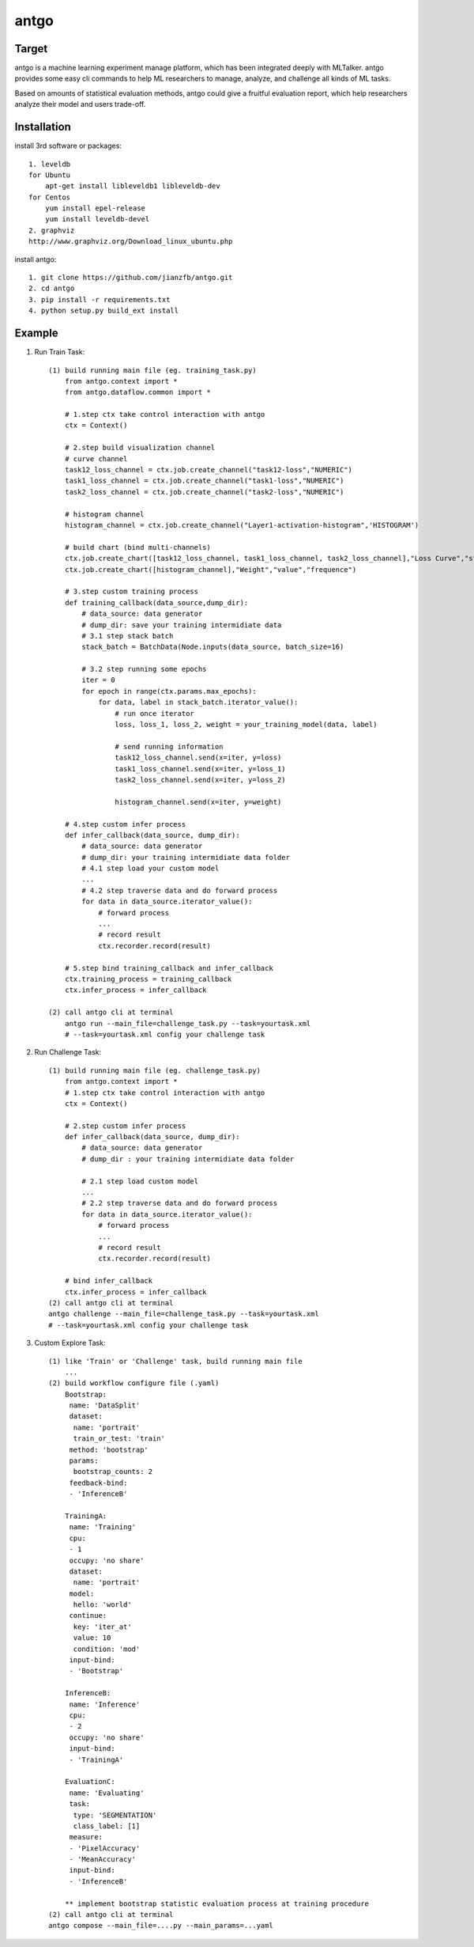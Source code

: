 ======================
antgo
======================
Target
----------------------
antgo is a machine learning experiment manage platform, which has been integrated deeply with MLTalker.
antgo provides some easy cli commands to help ML researchers to manage, analyze, and challenge all kinds
of ML tasks.

Based on amounts of statistical evaluation methods, antgo could give a fruitful evaluation report, which
help researchers analyze their model and users trade-off.

Installation
----------------------
install 3rd software or packages::

    1. leveldb
    for Ubuntu
        apt-get install libleveldb1 libleveldb-dev
    for Centos
        yum install epel-release
        yum install leveldb-devel
    2. graphviz
    http://www.graphviz.org/Download_linux_ubuntu.php

install antgo::

    1. git clone https://github.com/jianzfb/antgo.git
    2. cd antgo
    3. pip install -r requirements.txt
    4. python setup.py build_ext install


Example
-----------------------
1. Run Train Task::

    (1) build running main file (eg. training_task.py)
        from antgo.context import *
        from antgo.dataflow.common import *

        # 1.step ctx take control interaction with antgo
        ctx = Context()

        # 2.step build visualization channel
        # curve channel
        task12_loss_channel = ctx.job.create_channel("task12-loss","NUMERIC")
        task1_loss_channel = ctx.job.create_channel("task1-loss","NUMERIC")
        task2_loss_channel = ctx.job.create_channel("task2-loss","NUMERIC")

        # histogram channel
        histogram_channel = ctx.job.create_channel("Layer1-activation-histogram",'HISTOGRAM')

        # build chart (bind multi-channels)
        ctx.job.create_chart([task12_loss_channel, task1_loss_channel, task2_loss_channel],"Loss Curve","step","value")
        ctx.job.create_chart([histogram_channel],"Weight","value","frequence")

        # 3.step custom training process
        def training_callback(data_source,dump_dir):
            # data_source: data generator
            # dump_dir: save your training intermidiate data
            # 3.1 step stack batch
            stack_batch = BatchData(Node.inputs(data_source, batch_size=16)

            # 3.2 step running some epochs
            iter = 0
            for epoch in range(ctx.params.max_epochs):
                for data, label in stack_batch.iterator_value():
                    # run once iterator
                    loss, loss_1, loss_2, weight = your_training_model(data, label)

                    # send running information
                    task12_loss_channel.send(x=iter, y=loss)
                    task1_loss_channel.send(x=iter, y=loss_1)
                    task2_loss_channel.send(x=iter, y=loss_2)

                    histogram_channel.send(x=iter, y=weight)

        # 4.step custom infer process
        def infer_callback(data_source, dump_dir):
            # data_source: data generator
            # dump_dir: your training intermidiate data folder
            # 4.1 step load your custom model
            ...
            # 4.2 step traverse data and do forward process
            for data in data_source.iterator_value():
                # forward process
                ...
                # record result
                ctx.recorder.record(result)

        # 5.step bind training_callback and infer_callback
        ctx.training_process = training_callback
        ctx.infer_process = infer_callback

    (2) call antgo cli at terminal
        antgo run --main_file=challenge_task.py --task=yourtask.xml
        # --task=yourtask.xml config your challenge task


2. Run Challenge Task::

    (1) build running main file (eg. challenge_task.py)
        from antgo.context import *
        # 1.step ctx take control interaction with antgo
        ctx = Context()

        # 2.step custom infer process
        def infer_callback(data_source, dump_dir):
            # data_source: data generator
            # dump_dir : your training intermidiate data folder

            # 2.1 step load custom model
            ...
            # 2.2 step traverse data and do forward process
            for data in data_source.iterator_value():
                # forward process
                ...
                # record result
                ctx.recorder.record(result)

        # bind infer_callback
        ctx.infer_process = infer_callback
    (2) call antgo cli at terminal
    antgo challenge --main_file=challenge_task.py --task=yourtask.xml
    # --task=yourtask.xml config your challenge task


3. Custom Explore Task::

    (1) like 'Train' or 'Challenge' task, build running main file
        ...
    (2) build workflow configure file (.yaml)
        Bootstrap:
         name: 'DataSplit'
         dataset:
          name: 'portrait'
          train_or_test: 'train'
         method: 'bootstrap'
         params:
          bootstrap_counts: 2
         feedback-bind:
         - 'InferenceB'

        TrainingA:
         name: 'Training'
         cpu:
         - 1
         occupy: 'no share'
         dataset:
          name: 'portrait'
         model:
          hello: 'world'
         continue:
          key: 'iter_at'
          value: 10
          condition: 'mod'
         input-bind:
         - 'Bootstrap'

        InferenceB:
         name: 'Inference'
         cpu:
         - 2
         occupy: 'no share'
         input-bind:
         - 'TrainingA'

        EvaluationC:
         name: 'Evaluating'
         task:
          type: 'SEGMENTATION'
          class_label: [1]
         measure:
         - 'PixelAccuracy'
         - 'MeanAccuracy'
         input-bind:
         - 'InferenceB'

        ** implement bootstrap statistic evaluation process at training procedure
    (2) call antgo cli at terminal
    antgo compose --main_file=....py --main_params=...yaml
